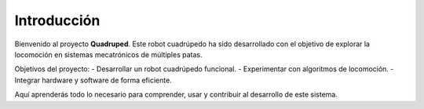 Introducción
============

Bienvenido al proyecto **Quadruped**. Este robot cuadrúpedo ha sido desarrollado con el objetivo de explorar la locomoción en sistemas mecatrónicos de múltiples patas.

Objetivos del proyecto:
- Desarrollar un robot cuadrúpedo funcional.
- Experimentar con algoritmos de locomoción.
- Integrar hardware y software de forma eficiente.

Aquí aprenderás todo lo necesario para comprender, usar y contribuir al desarrollo de este sistema.
